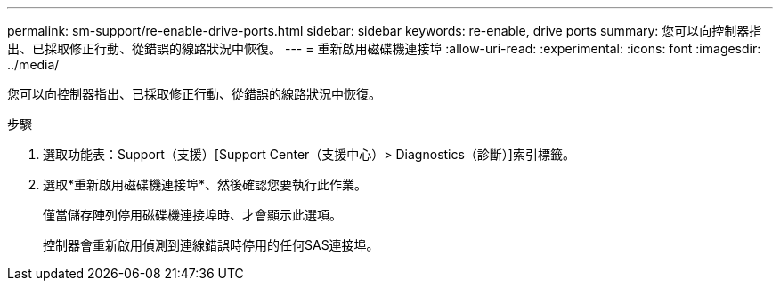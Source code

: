 ---
permalink: sm-support/re-enable-drive-ports.html 
sidebar: sidebar 
keywords: re-enable, drive ports 
summary: 您可以向控制器指出、已採取修正行動、從錯誤的線路狀況中恢復。 
---
= 重新啟用磁碟機連接埠
:allow-uri-read: 
:experimental: 
:icons: font
:imagesdir: ../media/


[role="lead"]
您可以向控制器指出、已採取修正行動、從錯誤的線路狀況中恢復。

.步驟
. 選取功能表：Support（支援）[Support Center（支援中心）> Diagnostics（診斷）]索引標籤。
. 選取*重新啟用磁碟機連接埠*、然後確認您要執行此作業。
+
僅當儲存陣列停用磁碟機連接埠時、才會顯示此選項。

+
控制器會重新啟用偵測到連線錯誤時停用的任何SAS連接埠。


